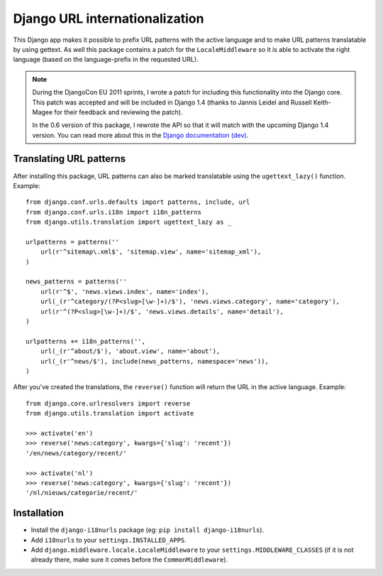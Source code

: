 Django URL internationalization
===============================

This Django app makes it possible to prefix URL patterns with the active
language and to make URL patterns translatable by using gettext. As well this
package contains a patch for the ``LocaleMiddleware`` so it is able to activate
the right language (based on the language-prefix in the requested URL).

.. note::

    During the DjangoCon EU 2011 sprints, I wrote a patch for including this
    functionality into the Django core. This patch was accepted and will be
    included in Django 1.4 (thanks to Jannis Leidel and Russell Keith-Magee for
    their feedback and reviewing the patch).
    
    
    In the 0.6 version of this package, I rewrote the API so that it will match
    with the upcoming Django 1.4 version. You can read more about this in the
    `Django documentation (dev) <http://docs.djangoproject.com/en/dev/topics/i18n/internationalization/#specifying-translation-strings-in-url-patterns>`_.


Translating URL patterns
------------------------

After installing this package, URL patterns can also be marked translatable
using the ``ugettext_lazy()`` function. Example::

    from django.conf.urls.defaults import patterns, include, url
    from django.conf.urls.i18n import i18n_patterns
    from django.utils.translation import ugettext_lazy as _

    urlpatterns = patterns(''
        url(r'^sitemap\.xml$', 'sitemap.view', name='sitemap_xml'),
    )

    news_patterns = patterns(''
        url(r'^$', 'news.views.index', name='index'),
        url(_(r'^category/(?P<slug>[\w-]+)/$'), 'news.views.category', name='category'),
        url(r'^(?P<slug>[\w-]+)/$', 'news.views.details', name='detail'),
    )

    urlpatterns += i18n_patterns('',
        url(_(r'^about/$'), 'about.view', name='about'),
        url(_(r'^news/$'), include(news_patterns, namespace='news')),
    )


After you've created the translations, the ``reverse()`` function will return
the URL in the active language. Example::

    from django.core.urlresolvers import reverse
    from django.utils.translation import activate

    >>> activate('en')
    >>> reverse('news:category', kwargs={'slug': 'recent'})
    '/en/news/category/recent/'

    >>> activate('nl')
    >>> reverse('news:category', kwargs={'slug': 'recent'})
    '/nl/nieuws/categorie/recent/'


Installation
------------

* Install the ``django-i18nurls`` package (eg: ``pip install django-i18nurls``).

* Add ``i18nurls`` to your ``settings.INSTALLED_APPS``.

* Add ``django.middleware.locale.LocaleMiddleware`` to your ``settings.MIDDLEWARE_CLASSES``
  (if it is not already there, make sure it comes before the ``CommonMiddleware``).
